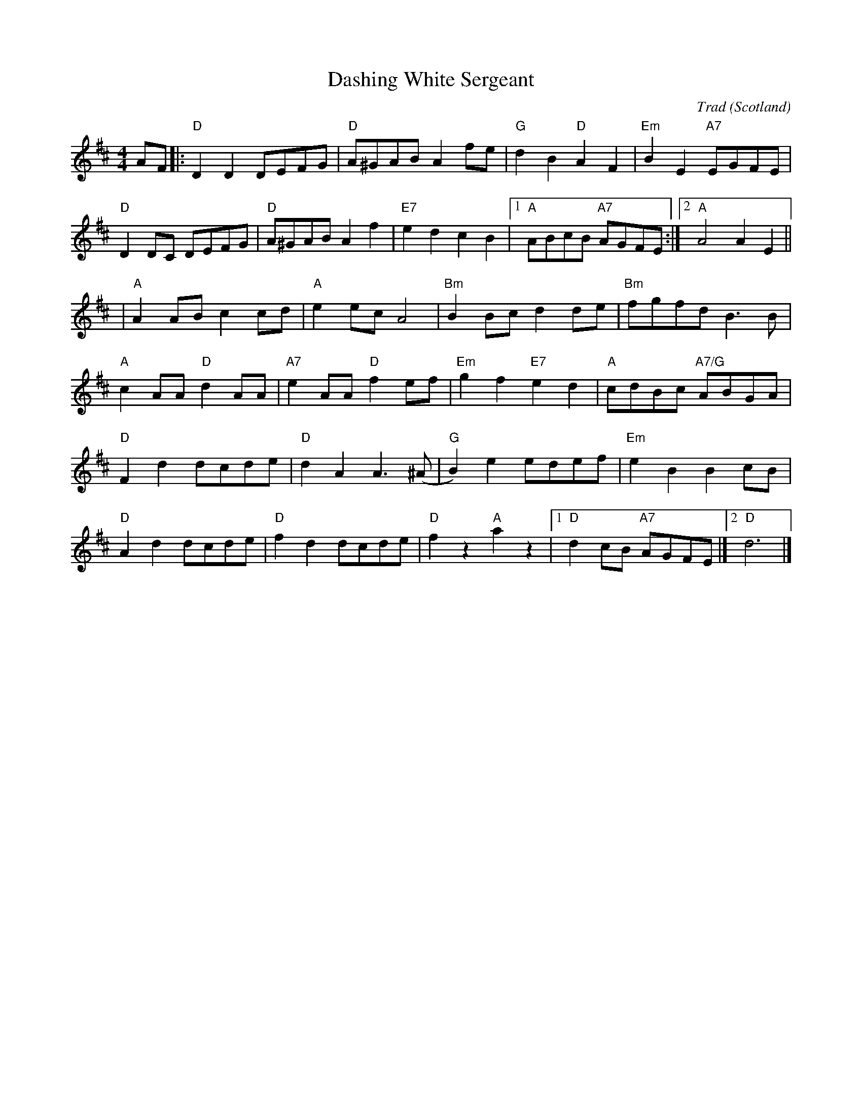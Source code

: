 X: 0
T: Dashing White Sergeant
C: Trad
O: Scotland
M: 4/4
L: 1/8
K: D
AF|: "D"D2 D2 DEFG |"D"A^GAB A2 fe |"G"d2 B2 "D"A2 F2 |"Em"B2 E2 "A7"EGFE | 
"D"D2 DC DEFG|"D"A^GAB A2 f2 |"E7"e2 d2 c2 B2 |1"A"ABcB "A7"AGFE :|2"A"A4 A2 E2 ||
|"A"A2 AB c2 cd |"A"e2 ec A4 |"Bm"B2 Bc d2 de |"Bm"fgfd B3 B|
"A"c2 AA "D"d2 AA |"A7"e2 AA "D"f2 ef |"Em"g2 f2 "E7"e2 d2 |"A"cdBc "A7/G"ABGA|
"D"F2 d2 dcde |"D"d2 A2 A3(^A |"G"B2) e2 edef |"Em"e2 B2 B2 cB |
"D"A2 d2 dcde |"D"f2 d2 dcde |"D"f2 z2 "A"a2 z2 |1"D"d2 cB  "A7"AGFE  |]2"D"d6 |]